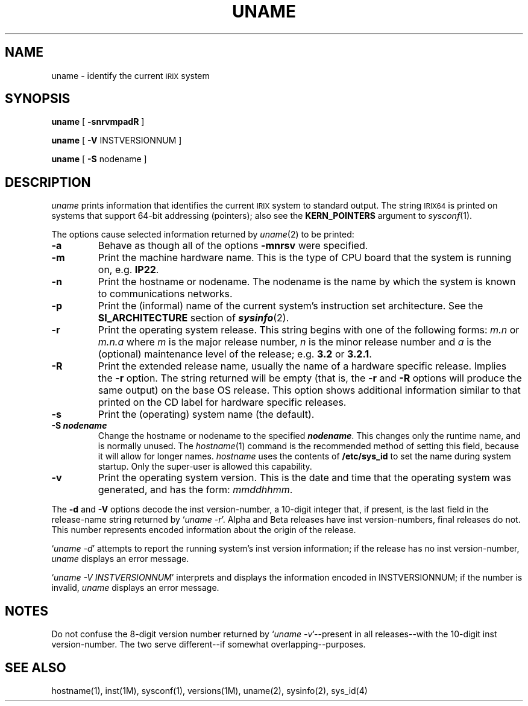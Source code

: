 '\"macro stdmacro
.if n .pH g1.uname @(#)uname	30.3 of 1/29/86
.nr X
.if \nX=0 .ds x} UNAME 1 "Essential Utilities" "\&"
.if \nX=1 .ds x} UNAME 1 "Essential Utilities"
.if \nX=2 .ds x} UNAME 1 "" "\&"
.if \nX=3 .ds x} UNAME "" "" "\&"
.TH \*(x}
.SH NAME
uname \- identify the current \s-1IRIX\s+1 system
.SH SYNOPSIS
.B uname
[
.B \-snrvmpadR
]
.P
.B uname
[
.B \-V
INSTVERSIONNUM ]
.P
.B uname
[
.B \-S
nodename ]
.SH DESCRIPTION
.I uname\^
prints information that identifies the current \s-1IRIX\s+1 system 
to standard output. The string \s-1IRIX64\s+1 is printed on systems
that support 64-bit addressing (pointers); also see the
.B KERN_POINTERS
argument to
.IR sysconf (1).
.P
The options cause selected information returned by
.IR uname (2)
to be printed:
.TP
.B \-a
Behave as though all of the options 
.B \-mnrsv
were specified.
.TP
.B \-m
Print the machine hardware name.
This is the type of CPU board that the system is running on, e.g.
.BR IP22 .
.TP
.B \-n
Print the hostname or nodename.
The nodename is the name by which the system is known to communications
networks.
.TP
.B \-p
Print the (informal) name of the current system's instruction set
architecture.  See the \f3SI_ARCHITECTURE\fP section of \f4sysinfo\fP(2).
.TP
.B \-r
Print the operating system release.
This string begins with one of the following forms:
.I m.n
or
.I m.n.a
where
.I m
is the major release number,
.I n
is the minor release number and
.I a
is the (optional) maintenance level of the release;
e.g.
.BR 3.2
or
.BR 3.2.1\^\^ .
.TP
.B \-R
Print the extended release name, usually the name of a hardware
specific release.  Implies the
.B \-r
option.  The string returned will be empty (that is, the
.B \-r
and
.B \-R
options will produce the same output) on the base OS release.
This option shows additional information similar to that printed
on the CD label for hardware specific releases.
.TP
.B \-s
Print the (operating) system name (the default).
.TP
.BR \-S \ \f4nodename\fP
Change the hostname or nodename to the specified \f4nodename\fP.
This changes only the runtime name, and is normally unused.
The
.IR hostname (1)
command is the recommended method of setting this field, because
it will allow for longer names.  
.I hostname
uses the contents of
.B /etc/sys_id
to set the name during system startup.
Only the super-user is allowed this capability.
.TP
.B \-v
Print the operating system version.
This is the date and time that the operating system was generated, 
and has the form:
.IR mmddhhmm .
.PP
The 
.B \-d
and 
.B \-V
options decode the inst version-number, a 10-digit integer that, if present,
is the last field in the release-name string returned by `\f2uname \-r\f1'.
Alpha and Beta releases have inst version-numbers, final releases do not.
This number represents encoded information about the origin of the release.
.PP
`\f2uname \-d\f1' attempts to report the running system's inst version
information; if the release has no inst version-number,
.I uname\^
displays an error message.
.PP
`\f2uname \-V INSTVERSIONNUM\f1' interprets and displays the information
encoded in INSTVERSIONNUM; if the number is invalid,
.I uname\^
displays an error message.
.SH NOTES
Do not confuse the 8-digit version number returned by 
`\f2uname \-v\f1'--present in all releases--with the 10-digit inst 
version-number.  The two serve different--if somewhat overlapping--purposes.
.SH "SEE ALSO"
hostname(1), inst(1M), sysconf(1), versions(1M),
uname(2), sysinfo(2),
sys_id(4)
.\"	@(#)uname.1	6.2 of 9/2/83
.Ee
'\".so /pubs/tools/origin.att
